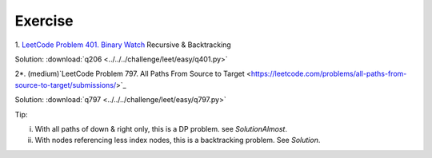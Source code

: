 Exercise
========

1. `LeetCode Problem 401. Binary Watch <https://leetcode.com/problems/binary-watch/>`_
Recursive & Backtracking

Solution: :download:`q206 <../../../challenge/leet/easy/q401.py>`

2*. (medium)`LeetCode Problem 797. All Paths From Source to Target <https://leetcode.com/problems/all-paths-from-source-to-target/submissions/>`_

Solution: :download:`q797 <../../../challenge/leet/easy/q797.py>`

Tip:

i. With all paths of down & right only, this is a DP problem. see *SolutionAlmost*.

ii. With nodes referencing less index nodes, this is a backtracking problem. See *Solution*.
